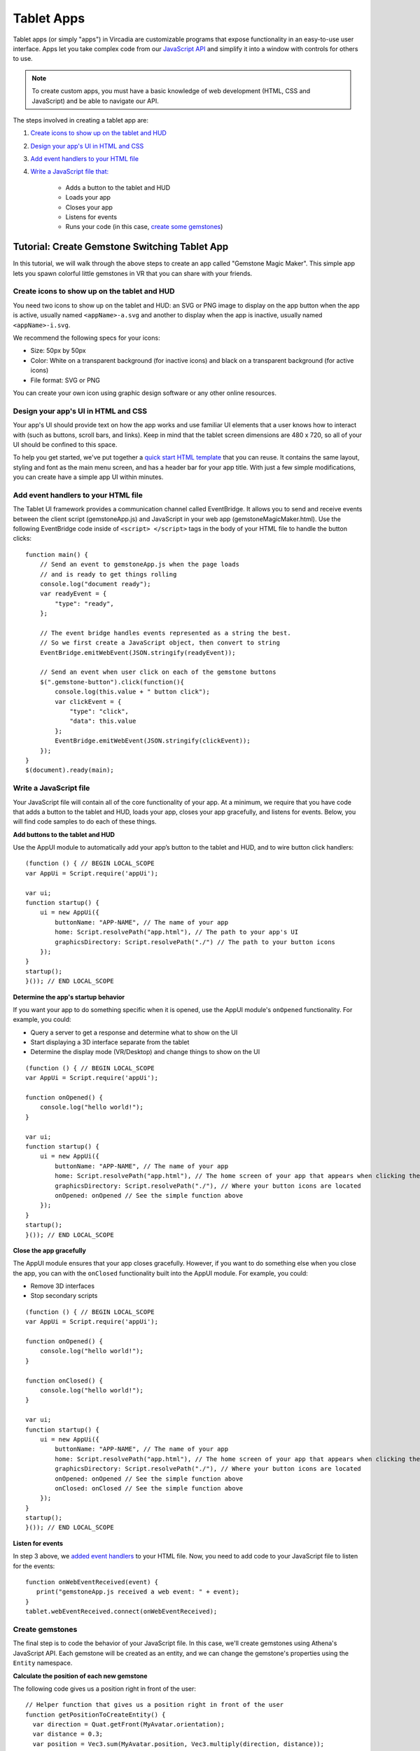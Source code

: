 #########################
Tablet Apps
#########################

Tablet apps (or simply "apps") in Vircadia are customizable programs that expose functionality in an easy-to-use user interface. Apps let you take complex code from our `JavaScript API <https://apidocs.vircadia.dev>`_ and simplify it into a window with controls for others to use. 

.. note:: 

    To create custom apps, you must have a basic knowledge of web development (HTML, CSS and JavaScript) and be able to navigate our API. 

The steps involved in creating a tablet app are:

1. `Create icons to show up on the tablet and HUD <#create-icons-to-show-up-on-the-tablet-and-hud>`_
2. `Design your app's UI in HTML and CSS <#design-your-apps-ui-in-html-and-css>`_
3. `Add event handlers to your HTML file <#add-event-handlers-to-your-html-file>`_
4. `Write a JavaScript file that: <#write-a-javascript-file>`_

	* Adds a button to the tablet and HUD
	* Loads your app
	* Closes your app
	* Listens for events
	* Runs your code (in this case, `create some gemstones <#create-gemstones>`_)

--------------------------------------------------
Tutorial: Create Gemstone Switching Tablet App
--------------------------------------------------

In this tutorial, we will walk through the above steps to create an app called "Gemstone Magic Maker". This simple app lets you spawn colorful little gemstones in VR that you can share with your friends.  

^^^^^^^^^^^^^^^^^^^^^^^^^^^^^^^^^^^^^^^^^^^^^^^^^^^
Create icons to show up on the tablet and HUD
^^^^^^^^^^^^^^^^^^^^^^^^^^^^^^^^^^^^^^^^^^^^^^^^^^^

You need two icons to show up on the tablet and HUD: an SVG or PNG image to display on the app button when the app is active, usually named ``<appName>-a.svg`` and another to display when the app is inactive, usually named ``<appName>-i.svg``.

.. image:: _images/app-icons.png

We recommend the following specs for your icons:

* Size: 50px by 50px
* Color: White on a transparent background (for inactive icons) and black on a transparent background (for active icons)
* File format: SVG or PNG 

You can create your own icon using graphic design software or any other online resources. 

^^^^^^^^^^^^^^^^^^^^^^^^^^^^^^^^^^^^^^^^^^^^
Design your app's UI in HTML and CSS
^^^^^^^^^^^^^^^^^^^^^^^^^^^^^^^^^^^^^^^^^^^^

Your app's UI should provide text on how the app works and use familiar UI elements that a user knows how to interact with (such as buttons, scroll bars, and links). Keep in mind that the tablet screen dimensions are 480 x 720, so all of your UI should be confined to this space. 

To help you get started, we've put together a `quick start HTML template <https://hifi-content.s3.amazonaws.com/faye/tablet-sample-app/quick_start_template.html>`_ that you can reuse. It contains the same layout, styling and font as the main menu screen, and has a header bar for your app title. With just a few simple modifications, you can create have a simple app UI within minutes. 

.. image:: _images/app-ui.png

^^^^^^^^^^^^^^^^^^^^^^^^^^^^^^^^^^^^^^^^^^^^^
Add event handlers to your HTML file
^^^^^^^^^^^^^^^^^^^^^^^^^^^^^^^^^^^^^^^^^^^^^

The Tablet UI framework provides a communication channel called EventBridge. It allows you to send and receive events between the client script (gemstoneApp.js) and JavaScript in your web app (gemstoneMagicMaker.html). Use the following EventBridge code inside of ``<script> </script>`` tags in the body of your HTML file to handle the button clicks::

    function main() {
        // Send an event to gemstoneApp.js when the page loads 
        // and is ready to get things rolling
        console.log("document ready");
        var readyEvent = {
            "type": "ready",
        };
        
        // The event bridge handles events represented as a string the best. 
        // So we first create a JavaScript object, then convert to string
        EventBridge.emitWebEvent(JSON.stringify(readyEvent));
        
        // Send an event when user click on each of the gemstone buttons
        $(".gemstone-button").click(function(){
            console.log(this.value + " button click");
            var clickEvent = {
                "type": "click",
                "data": this.value
            };
            EventBridge.emitWebEvent(JSON.stringify(clickEvent));
        });
    }
    $(document).ready(main);

^^^^^^^^^^^^^^^^^^^^^^^^^^^^^
Write a JavaScript file
^^^^^^^^^^^^^^^^^^^^^^^^^^^^^

Your JavaScript file will contain all of the core functionality of your app. At a minimum, we require that you have code that adds a button to the tablet and HUD, loads your app, closes your app gracefully, and listens for events. Below, you will find code samples to do each of these things. 

**Add buttons to the tablet and HUD**  

Use the AppUI module to automatically add your app’s button to the tablet and HUD, and to wire button click handlers::

    (function () { // BEGIN LOCAL_SCOPE
    var AppUi = Script.require('appUi');

    var ui;
    function startup() {
        ui = new AppUi({
            buttonName: "APP-NAME", // The name of your app
            home: Script.resolvePath("app.html"), // The path to your app's UI
            graphicsDirectory: Script.resolvePath("./") // The path to your button icons
        });
    }
    startup();
    }()); // END LOCAL_SCOPE

**Determine the app's startup behavior**   

If you want your app to do something specific when it is opened, use the AppUI module's  ``onOpened`` functionality. For example, you could:

* Query a server to get a response and determine what to show on the UI
* Start displaying a 3D interface separate from the tablet 
* Determine the display mode (VR/Desktop) and change things to show on the UI

::

    (function () { // BEGIN LOCAL_SCOPE
    var AppUi = Script.require('appUi');

    function onOpened() {
        console.log("hello world!");
    }

    var ui;
    function startup() {
        ui = new AppUi({
            buttonName: "APP-NAME", // The name of your app
            home: Script.resolvePath("app.html"), // The home screen of your app that appears when clicking the app button
            graphicsDirectory: Script.resolvePath("./"), // Where your button icons are located
            onOpened: onOpened // See the simple function above
        });
    }
    startup();
    }()); // END LOCAL_SCOPE


**Close the app gracefully**  

The AppUI module ensures that your app closes gracefully. However, if you want to do something else when you close the app, you can with the ``onClosed`` functionality built into the AppUI module. For example, you could:

* Remove 3D interfaces
* Stop secondary scripts

::

    (function () { // BEGIN LOCAL_SCOPE
    var AppUi = Script.require('appUi');

    function onOpened() {
        console.log("hello world!");
    }

    function onClosed() {
        console.log("hello world!");
    }

    var ui;
    function startup() {
        ui = new AppUi({
            buttonName: "APP-NAME", // The name of your app
            home: Script.resolvePath("app.html"), // The home screen of your app that appears when clicking the app button
            graphicsDirectory: Script.resolvePath("./"), // Where your button icons are located
            onOpened: onOpened // See the simple function above
            onClosed: onClosed // See the simple function above
        });
    }
    startup();
    }()); // END LOCAL_SCOPE


**Listen for events**  

In step 3 above, we `added event handlers <#add-event-handlers-to-your-files>`_ to your HTML file. Now, you need to add code to your JavaScript file to listen for the events::

    function onWebEventReceived(event) {
       print("gemstoneApp.js received a web event: " + event);
    }
    tablet.webEventReceived.connect(onWebEventReceived);

^^^^^^^^^^^^^^^^^^^^^^^^
Create gemstones
^^^^^^^^^^^^^^^^^^^^^^^^

The final step is to code the behavior of your JavaScript file. In this case, we'll create gemstones using Athena's JavaScript API. Each gemstone will be created as an entity, and we can change the gemstone's properties using the ``Entity`` namespace. 

**Calculate the position of each new gemstone**  

The following code gives us a position right in front of the user::

    // Helper function that gives us a position right in front of the user
    function getPositionToCreateEntity() {
      var direction = Quat.getFront(MyAvatar.orientation);
      var distance = 0.3;
      var position = Vec3.sum(MyAvatar.position, Vec3.multiply(direction, distance));
      position.y += 0.5;
      return position;
    }


**Set the gemstone's properties and add it**  

The gemstone will be created when gemstoneApp.js receives click events from each of the buttons:: 

    // Handle the events we're receiving from the web UI
    function onWebEventReceived(event) {
        print("gemstoneApp.js received a web event:" + event);

        // Converts the event to a JavasScript Object
        if (typeof event === "string") {
            event = JSON.parse(event);
        }

        if (event.type === "click") {
            // Define the entity properties of for each of the gemstone, then add it to the scene
            var properties = {
                "type": "Shape",
                "position": getPositionToCreateEntity(),
                "userData": "{\"grabbableKey\":{\"grabbable\":true}}"
            };
            if (event.data  === "Emerald") {
                properties.name = "Emerald";
                properties.shape = "Dodecahedron";
                properties.color = {
                    "blue": 122,
                    "green": 179,
                    "red": 16
                };
                properties.dimensions = {
                    "x": 0.20000000298023224,
                    "y": 0.26258927583694458,
                    "z": 0.20000000298023224
                };
                Entities.addEntity(properties);
            } else if (event.data  === "Ruby") {
                properties.name = "Ruby";
                properties.shape = "Octagon";
                properties.color = {
                    "blue": 160,
                    "green": 52,
                    "red": 237
                };
                properties.dimensions = {
                    "x": 0.20000000298023224,
                    "y": 0.24431547522544861,
                    "z": 0.12547987699508667
                };
                Entities.addEntity(properties);
            } else if (event.data  === "Sapphire") {
                properties.name = "Sapphire";
                properties.shape = "Icosahedron";
                properties.color = {
                    "blue": 255,
                    "green": 115,
                    "red": 102
                };
                properties.dimensions = {
                    "x": 0.160745769739151,
                    "y": 0.20000000298023224,
                    "z": 0.23340839147567749
                };
                Entities.addEntity(properties);
            } else if (event.data  === "Quartz") {
                properties.name = "Quartz";
                properties.shape = "Octahedron";
                properties.color = {
                    "blue": 245,
                    "green": 142,
                    "red": 216
                };
                properties.dimensions = {
                    "x": 0.20000000298023224,
                    "y": 0.339866042137146,
                    "z": 0.20000000298023224
                };
                Entities.addEntity(properties);
            }
        }
    }

Congratulations, you have successfully created an app in Athena! To use your app, upload it to a cloud platform, such as Amazon S3, Google Cloud Storage, Microsoft Azure, etc. Once hosted, you can install it and use it:

1. In Interface, go to **Edit > Running Scripts**.
2. Under Load Scripts, click 'From URL' and enter the URL to your hosted JavaScript file. 
3. Click the app icon on the tablet or HUD to open the app. 



**See Also**

+ :doc:`Write Your Own Scripts <../script/write-scripts>`
+ `API Reference: Entities <https://apidocs.vircadia.dev/Entities.html>`_
+ `API Reference: Script <https://apidocs.vircadia.dev/Script.html>`_
+ `API Reference: Quat <https://apidocs.vircadia.dev/Quat.html>`_
+ `API Reference: Vec3 <https://apidocs.vircadia.dev/Vec3.html>`_